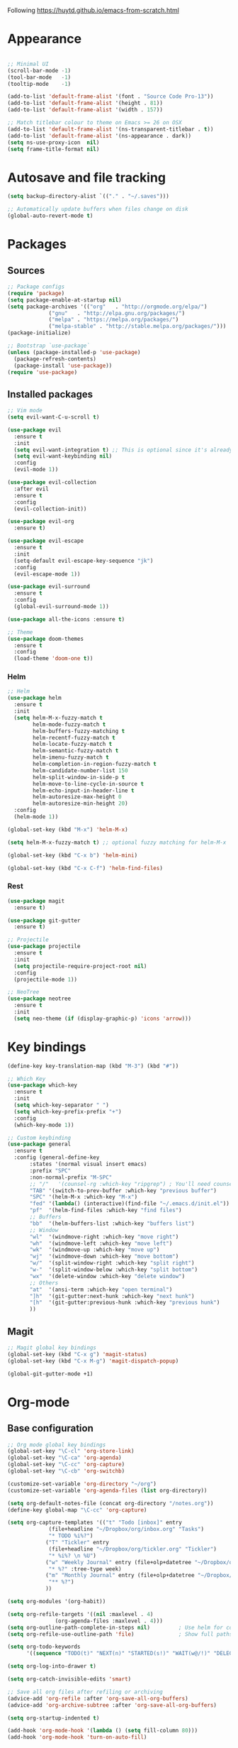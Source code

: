 Following https://huytd.github.io/emacs-from-scratch.html

* Appearance
#+begin_src emacs-lisp

;; Minimal UI
(scroll-bar-mode -1)
(tool-bar-mode   -1)
(tooltip-mode    -1)

(add-to-list 'default-frame-alist '(font . "Source Code Pro-13"))
(add-to-list 'default-frame-alist '(height . 81))
(add-to-list 'default-frame-alist '(width . 157))

;; Match titlebar colour to theme on Emacs >= 26 on OSX
(add-to-list 'default-frame-alist '(ns-transparent-titlebar . t))
(add-to-list 'default-frame-alist '(ns-appearance . dark))
(setq ns-use-proxy-icon  nil)
(setq frame-title-format nil)
#+end_src

* Autosave and file tracking
#+begin_src emacs-lisp
(setq backup-directory-alist `(("." . "~/.saves")))

;; Automatically update buffers when files change on disk
(global-auto-revert-mode t)
#+end_src
* Packages
** Sources
#+begin_src emacs-lisp
;; Package configs
(require 'package)
(setq package-enable-at-startup nil)
(setq package-archives '(("org"   . "http://orgmode.org/elpa/")
			 ("gnu"   . "http://elpa.gnu.org/packages/")
			 ("melpa" . "https://melpa.org/packages/")
			 ("melpa-stable" . "http://stable.melpa.org/packages/")))
(package-initialize)

;; Bootstrap `use-package`
(unless (package-installed-p 'use-package)
  (package-refresh-contents)
  (package-install 'use-package))
(require 'use-package)
#+end_src
** Installed packages
#+begin_src emacs-lisp
;; Vim mode
(setq evil-want-C-u-scroll t)

(use-package evil
  :ensure t
  :init
  (setq evil-want-integration t) ;; This is optional since it's already set to t by default.
  (setq evil-want-keybinding nil)
  :config
  (evil-mode 1))

(use-package evil-collection
  :after evil
  :ensure t
  :config
  (evil-collection-init))

(use-package evil-org
  :ensure t)

(use-package evil-escape
  :ensure t
  :init
  (setq-default evil-escape-key-sequence "jk")
  :config
  (evil-escape-mode 1))

(use-package evil-surround
  :ensure t
  :config
  (global-evil-surround-mode 1))

(use-package all-the-icons :ensure t)

;; Theme
(use-package doom-themes
  :ensure t
  :config
  (load-theme 'doom-one t))

#+end_src
*** Helm
#+BEGIN_SRC emacs-lisp
  ;; Helm
  (use-package helm
    :ensure t
    :init
    (setq helm-M-x-fuzzy-match t
          helm-mode-fuzzy-match t
          helm-buffers-fuzzy-matching t
          helm-recentf-fuzzy-match t
          helm-locate-fuzzy-match t
          helm-semantic-fuzzy-match t
          helm-imenu-fuzzy-match t
          helm-completion-in-region-fuzzy-match t
          helm-candidate-number-list 150
          helm-split-window-in-side-p t
          helm-move-to-line-cycle-in-source t
          helm-echo-input-in-header-line t
          helm-autoresize-max-height 0
          helm-autoresize-min-height 20)
    :config
    (helm-mode 1))

  (global-set-key (kbd "M-x") 'helm-M-x)

  (setq helm-M-x-fuzzy-match t) ;; optional fuzzy matching for helm-M-x

  (global-set-key (kbd "C-x b") 'helm-mini)

  (global-set-key (kbd "C-x C-f") 'helm-find-files)
#+END_SRC
*** Rest
#+BEGIN_SRC emacs-lisp
(use-package magit
  :ensure t)

(use-package git-gutter
  :ensure t)

;; Projectile
(use-package projectile
  :ensure t
  :init
  (setq projectile-require-project-root nil)
  :config
  (projectile-mode 1))

;; NeoTree
(use-package neotree
  :ensure t
  :init
  (setq neo-theme (if (display-graphic-p) 'icons 'arrow)))
#+END_SRC
* Key bindings
#+begin_src emacs-lisp
(define-key key-translation-map (kbd "M-3") (kbd "#"))

;; Which Key
(use-package which-key
  :ensure t
  :init
  (setq which-key-separator " ")
  (setq which-key-prefix-prefix "+")
  :config
  (which-key-mode 1))

;; Custom keybinding
(use-package general
  :ensure t
  :config (general-define-key
	   :states '(normal visual insert emacs)
	   :prefix "SPC"
	   :non-normal-prefix "M-SPC"
	   ;; "/"   '(counsel-rg :which-key "ripgrep") ; You'll need counsel package for this
	   "TAB" '(switch-to-prev-buffer :which-key "previous buffer")
	   "SPC" '(helm-M-x :which-key "M-x")
	   "fed" '(lambda() (interactive)(find-file "~/.emacs.d/init.el"))
	   "pf"  '(helm-find-files :which-key "find files")
	   ;; Buffers
	   "bb"  '(helm-buffers-list :which-key "buffers list")
	   ;; Window
	   "wl"  '(windmove-right :which-key "move right")
	   "wh"  '(windmove-left :which-key "move left")
	   "wk"  '(windmove-up :which-key "move up")
	   "wj"  '(windmove-down :which-key "move bottom")
	   "w/"  '(split-window-right :which-key "split right")
	   "w-"  '(split-window-below :which-key "split bottom")
	   "wx"  '(delete-window :which-key "delete window")
	   ;; Others
	   "at"  '(ansi-term :which-key "open terminal")
	   "]h"  '(git-gutter:next-hunk :which-key "next hunk")
	   "[h"  '(git-gutter:previous-hunk :which-key "previous hunk")
	   ))
#+end_src
** Magit
#+begin_src emacs-lisp
;; Magit global key bindings
(global-set-key (kbd "C-x g") 'magit-status)
(global-set-key (kbd "C-x M-g") 'magit-dispatch-popup)

(global-git-gutter-mode +1)
#+end_src

* Org-mode
** Base configuration
#+begin_src emacs-lisp
;; Org mode global key bindings
(global-set-key "\C-cl" 'org-store-link)
(global-set-key "\C-ca" 'org-agenda)
(global-set-key "\C-cc" 'org-capture)
(global-set-key "\C-cb" 'org-switchb)

(customize-set-variable 'org-directory "~/org")
(customize-set-variable 'org-agenda-files (list org-directory))

(setq org-default-notes-file (concat org-directory "/notes.org"))
(define-key global-map "\C-cc" 'org-capture)

(setq org-capture-templates '(("t" "Todo [inbox]" entry
             (file+headline "~/Dropbox/org/inbox.org" "Tasks")
             "* TODO %i%?")
            ("T" "Tickler" entry
             (file+headline "~/Dropbox/org/tickler.org" "Tickler")
             "* %i%? \n %U")
            ("w" "Weekly Journal" entry (file+olp+datetree "~/Dropbox/org/weekly-journal.org")
             "* %?" :tree-type week)
            ("m" "Monthly Journal" entry (file+olp+datetree "~/Dropbox/org/monthly-journal.org")
             "** %?")
            ))

(setq org-modules '(org-habit))

(setq org-refile-targets '((nil :maxlevel . 4)
			   (org-agenda-files :maxlevel . 4)))
(setq org-outline-path-complete-in-steps nil)         ; Use helm for completion
(setq org-refile-use-outline-path 'file)              ; Show full paths for refiling

(setq org-todo-keywords
      '((sequence "TODO(t)" "NEXT(n)" "STARTED(s!)" "WAIT(w@/!)" "DELEGATED(g@/!)" "|" "DONE(d!)" "CANCELLED(l@)")))

(setq org-log-into-drawer t)

(setq org-catch-invisible-edits 'smart)

;; Save all org files after refiling or archiving
(advice-add 'org-refile :after 'org-save-all-org-buffers)
(advice-add 'org-archive-subtree :after 'org-save-all-org-buffers)

(setq org-startup-indented t)

(add-hook 'org-mode-hook '(lambda () (setq fill-column 80)))
(add-hook 'org-mode-hook 'turn-on-auto-fill)
#+end_src
** Plugins
#+BEGIN_SRC emacs-lisp
  (use-package org-bullets
    :ensure t
    :init
    (add-hook 'org-mode-hook (lambda ()
      (org-bullets-mode 1))))

  (use-package org-beautify-theme
    :ensure t
    :init)
#+END_SRC
* The rest
#+begin_src emacs-lisp
;; Show matching parens
(setq show-paren-delay 0)
(show-paren-mode 1)
#+end_src
